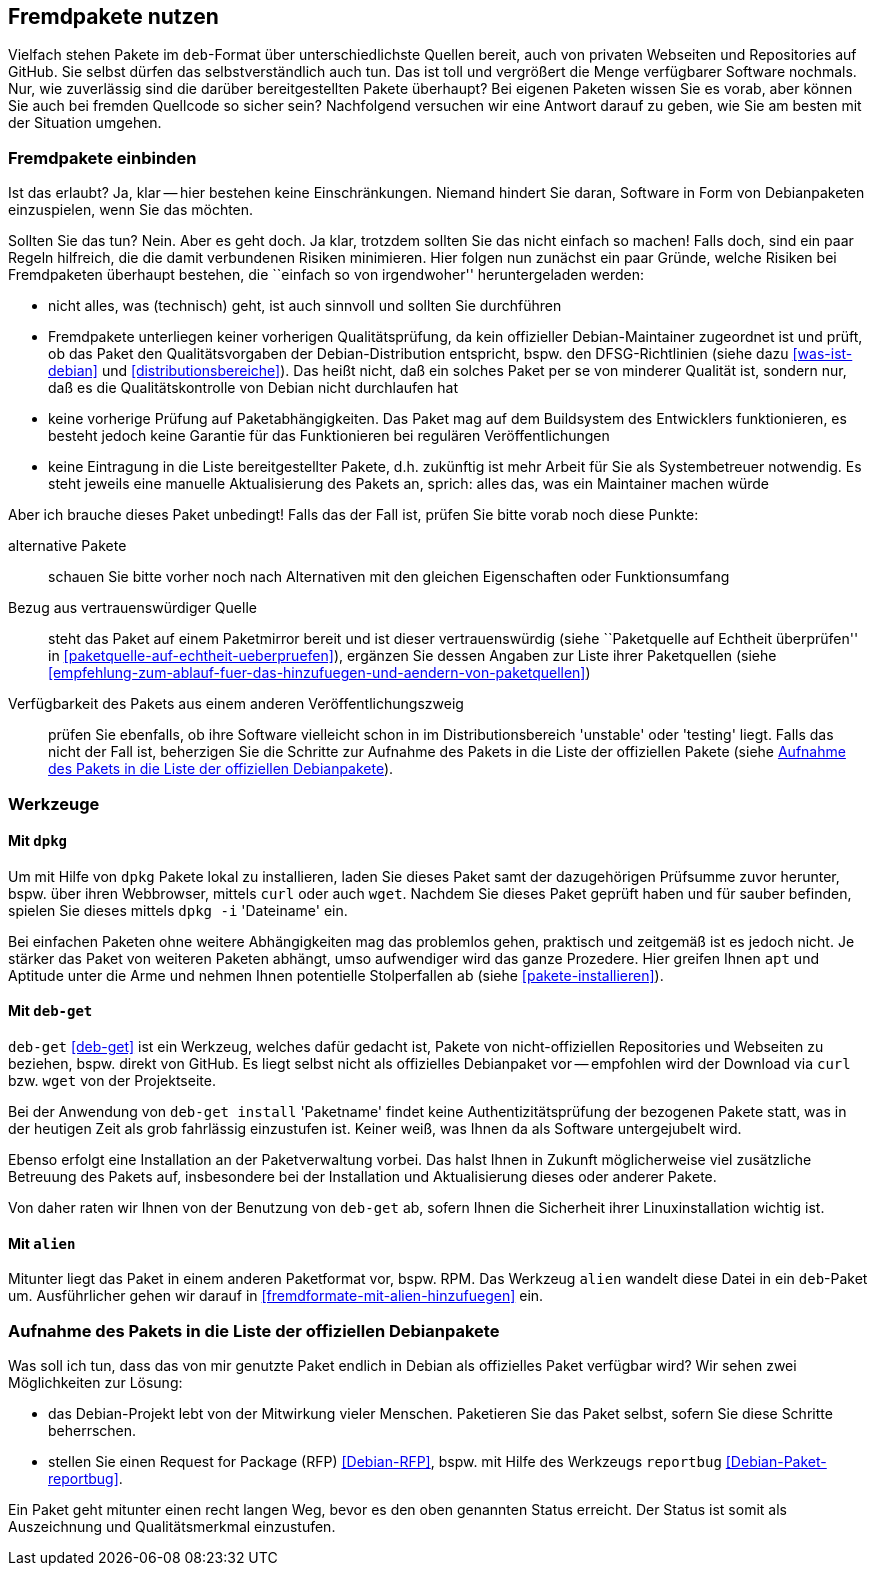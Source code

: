 // Datei: ./praxis/fremdpakete-nutzen/fremdpakete-nutzen.adoc
// Baustelle: Rohtext

[[fremdpakete-nutzen]]
== Fremdpakete nutzen ==

Vielfach stehen Pakete im `deb`-Format über unterschiedlichste Quellen 
bereit, auch von privaten Webseiten und Repositories auf GitHub. Sie 
selbst dürfen das selbstverständlich auch tun. Das ist toll und vergrößert 
die Menge verfügbarer Software nochmals. Nur, wie zuverlässig sind die 
darüber bereitgestellten Pakete überhaupt? Bei eigenen Paketen wissen Sie 
es vorab, aber können Sie auch bei fremden Quellcode so sicher sein? 
Nachfolgend versuchen wir eine Antwort darauf zu geben, wie Sie am besten 
mit der Situation umgehen.

[[fremdpakete-nutzen-und-einbinden]]
=== Fremdpakete einbinden ===

// Stichworte für den Index
(((Debian Debian Free Software Guidelines (DFSG))))
(((Debian, Debian Free Software Guidelines (DFSG))))
(((DFSG)))
(((Fremdpakete einbinden)))
Ist das erlaubt? Ja, klar -- hier bestehen keine Einschränkungen. Niemand
hindert Sie daran, Software in Form von Debianpaketen einzuspielen, wenn 
Sie das möchten.

Sollten Sie das tun? Nein. Aber es geht doch. Ja klar, trotzdem sollten 
Sie das nicht einfach so machen! Falls doch, sind ein paar Regeln 
hilfreich, die die damit verbundenen Risiken minimieren. Hier folgen nun
zunächst ein paar Gründe, welche Risiken bei Fremdpaketen überhaupt 
bestehen, die ``einfach so von irgendwoher'' heruntergeladen werden:

* nicht alles, was (technisch) geht, ist auch sinnvoll und sollten Sie 
  durchführen
* Fremdpakete unterliegen keiner vorherigen Qualitätsprüfung, da kein 
  offizieller Debian-Maintainer zugeordnet ist und prüft, ob das Paket den 
  Qualitätsvorgaben der Debian-Distribution entspricht, bspw. den 
  DFSG-Richtlinien (siehe dazu <<was-ist-debian>> und 
  <<distributionsbereiche>>). Das heißt nicht, daß ein solches Paket per 
  se von minderer Qualität ist, sondern nur, daß es die Qualitätskontrolle
  von Debian nicht durchlaufen hat
* keine vorherige Prüfung auf Paketabhängigkeiten. Das Paket mag auf dem
  Buildsystem des Entwicklers funktionieren, es besteht jedoch keine
  Garantie für das Funktionieren bei regulären Veröffentlichungen
* keine Eintragung in die Liste bereitgestellter Pakete, d.h. zukünftig 
  ist mehr Arbeit für Sie als Systembetreuer notwendig. Es steht jeweils 
  eine manuelle Aktualisierung des Pakets an, sprich: alles das, was ein 
  Maintainer machen würde

Aber ich brauche dieses Paket unbedingt! Falls das der Fall ist, prüfen
Sie bitte vorab noch diese Punkte:

alternative Pakete :: schauen Sie bitte vorher noch nach Alternativen mit
den gleichen Eigenschaften oder Funktionsumfang

Bezug aus vertrauenswürdiger Quelle :: steht das Paket auf einem 
Paketmirror bereit und ist dieser vertrauenswürdig (siehe ``Paketquelle
auf Echtheit überprüfen'' in <<paketquelle-auf-echtheit-ueberpruefen>>), 
ergänzen Sie dessen Angaben zur Liste ihrer Paketquellen (siehe 
<<empfehlung-zum-ablauf-fuer-das-hinzufuegen-und-aendern-von-paketquellen>>)

Verfügbarkeit des Pakets aus einem anderen Veröffentlichungszweig :: prüfen 
Sie ebenfalls, ob ihre Software vielleicht schon in im Distributionsbereich 
'unstable' oder 'testing' liegt. Falls das nicht der Fall ist, beherzigen 
Sie die Schritte zur Aufnahme des Pakets in die Liste der offiziellen 
Pakete (siehe <<fremdpakete-nutzen-aufnahme-als-offizielles-paket>>).

[[fremdpakete-nutzen-werkzeuge]]
=== Werkzeuge ===

[[fremdpakete-nutzen-werkzeuge-dpkg]]
==== Mit `dpkg` ====

// Stichworte für den Index
(((dpkg, -i)))
(((dpkg, --install)))
(((Paket, installieren)))

Um mit Hilfe von `dpkg` Pakete lokal zu installieren, laden Sie dieses
Paket samt der dazugehörigen Prüfsumme zuvor herunter, bspw. über ihren 
Webbrowser, mittels `curl` oder auch `wget`. Nachdem Sie dieses Paket 
geprüft haben und für sauber befinden, spielen Sie dieses mittels 
`dpkg -i` 'Dateiname' ein. 

Bei einfachen Paketen ohne weitere Abhängigkeiten mag das problemlos 
gehen, praktisch und zeitgemäß ist es jedoch nicht. Je stärker das Paket 
von weiteren Paketen abhängt, umso aufwendiger wird das ganze Prozedere.
Hier greifen Ihnen `apt` und Aptitude unter die Arme und nehmen Ihnen 
potentielle Stolperfallen ab (siehe <<pakete-installieren>>).

[[fremdpakete-nutzen-werkzeuge-deb-get]]
==== Mit `deb-get` ====

// Stichworte für den Index
(((Paketverwaltung, deb-get)))

`deb-get` <<deb-get>> ist ein Werkzeug, welches dafür gedacht ist, Pakete 
von nicht-offiziellen Repositories und Webseiten zu beziehen, bspw. direkt
von GitHub. Es liegt selbst nicht als offizielles Debianpaket vor -- 
empfohlen wird der Download via `curl` bzw. `wget` von der Projektseite.

Bei der Anwendung von `deb-get install` 'Paketname' findet keine 
Authentizitätsprüfung der bezogenen Pakete statt, was in der heutigen Zeit 
als grob fahrlässig einzustufen ist. Keiner weiß, was Ihnen da als 
Software untergejubelt wird. 

Ebenso erfolgt eine Installation an der Paketverwaltung vorbei. Das halst 
Ihnen in Zukunft möglicherweise viel zusätzliche Betreuung des Pakets auf, 
insbesondere bei der Installation und Aktualisierung dieses oder anderer 
Pakete. 

Von daher raten wir Ihnen von der Benutzung von `deb-get` ab, sofern Ihnen
die Sicherheit ihrer Linuxinstallation wichtig ist.

[[fremdpakete-nutzen-werkzeuge-alien]]
==== Mit `alien` ====

// Stichworte für den Index
(((Debianpaket, alien)))
(((Paketverwaltung, alien)))
Mitunter liegt das Paket in einem anderen Paketformat vor, bspw. RPM. Das
Werkzeug `alien` wandelt diese Datei in ein `deb`-Paket um. Ausführlicher
gehen wir darauf in <<fremdformate-mit-alien-hinzufuegen>> ein.

[[fremdpakete-nutzen-aufnahme-als-offizielles-paket]]
=== Aufnahme des Pakets in die Liste der offiziellen Debianpakete ===

// Stichworte für den Index
(((Debian, Request for Package)))
(((Debianpaket, reportbug)))
(((Paket in den offiziellen Paketbestand aufnehmen)))
(((reportbug)))
(((RFP)))
Was soll ich tun, dass das von mir genutzte Paket endlich in Debian als 
offizielles Paket verfügbar wird? Wir sehen zwei Möglichkeiten zur 
Lösung:

* das Debian-Projekt lebt von der Mitwirkung vieler Menschen. Paketieren
  Sie das Paket selbst, sofern Sie diese Schritte beherrschen. 

* stellen Sie einen Request for Package (RFP) <<Debian-RFP>>, bspw. mit
  Hilfe des Werkzeugs `reportbug` <<Debian-Paket-reportbug>>.

Ein Paket geht mitunter einen recht langen Weg, bevor es den oben 
genannten Status erreicht. Der Status ist somit als Auszeichnung und 
Qualitätsmerkmal einzustufen. 

// Datei (Ende): ./praxis/fremdpakete-nutzen/fremdpakete-nutzen.adoc
